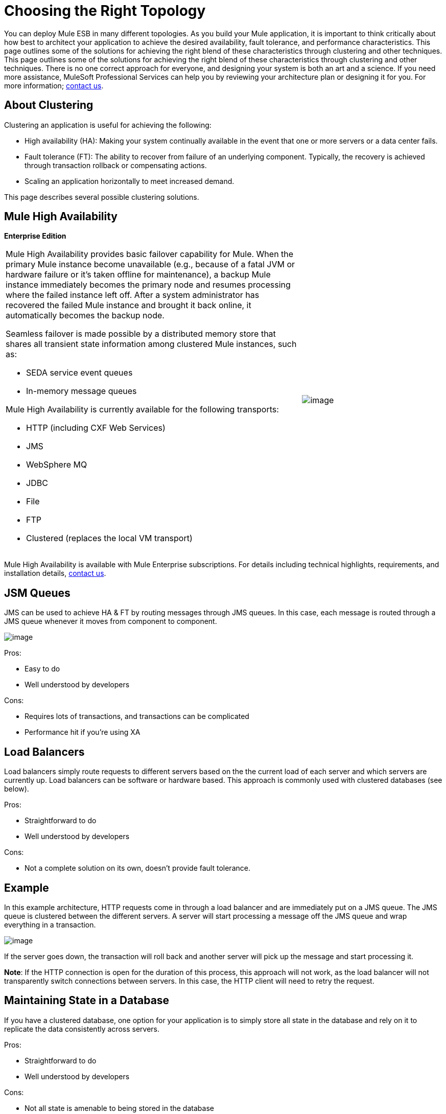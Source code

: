 = Choosing the Right Topology

You can deploy Mule ESB in many different topologies. As you build your Mule application, it is important to think critically about how best to architect your application to achieve the desired availability, fault tolerance, and performance characteristics. This page outlines some of the solutions for achieving the right blend of these characteristics through clustering and other techniques. This page outlines some of the solutions for achieving the right blend of these characteristics through clustering and other techniques. There is no one correct approach for everyone, and designing your system is both an art and a science. If you need more assistance, MuleSoft Professional Services can help you by reviewing your architecture plan or designing it for you. For more information; http://www.mulesoft.com/contact[contact us].

== About Clustering

Clustering an application is useful for achieving the following:

* High availability (HA): Making your system continually available in the event that one or more servers or a data center fails.
* Fault tolerance (FT): The ability to recover from failure of an underlying component. Typically, the recovery is achieved through transaction rollback or compensating actions.
* Scaling an application horizontally to meet increased demand.

This page describes several possible clustering solutions.

== Mule High Availability

*Enterprise Edition*

[width="99",cols="65a,30",frame="none",grid="none"]
|===
|
Mule High Availability provides basic failover capability for Mule. When the primary Mule instance become unavailable (e.g., because of a fatal JVM or hardware failure or it's taken offline for maintenance), a backup Mule instance immediately becomes the primary node and resumes processing where the failed instance left off. After a system administrator has recovered the failed Mule instance and brought it back online, it automatically becomes the backup node.

Seamless failover is made possible by a distributed memory store that shares all transient state information among clustered Mule instances, such as:

* SEDA service event queues
* In-memory message queues

Mule High Availability is currently available for the following transports:

* HTTP (including CXF Web Services)
* JMS
* WebSphere MQ
* JDBC
* File
* FTP
* Clustered (replaces the local VM transport) |image:/docs/download/attachments/87687666/HA-arch.png?version=1&modificationDate=1245791655847[image]
|===

Mule High Availability is available with Mule Enterprise subscriptions. For details including technical highlights, requirements, and installation details, mailto:sales@mulesoft.com[contact us].

== JSM Queues

JMS can be used to achieve HA & FT by routing messages through JMS queues. In this case, each message is routed through a JMS queue whenever it moves from component to component.

image:/docs/download/attachments/87687666/jms-queues.png?version=1&modificationDate=1210354084624[image]

Pros:

* Easy to do
* Well understood by developers

Cons:

* Requires lots of transactions, and transactions can be complicated
* Performance hit if you're using XA

== Load Balancers

Load balancers simply route requests to different servers based on the the current load of each server and which servers are currently up. Load balancers can be software or hardware based. This approach is commonly used with clustered databases (see below).

Pros:

* Straightforward to do
* Well understood by developers

Cons:

* Not a complete solution on its own, doesn't provide fault tolerance.

== Example

In this example architecture, HTTP requests come in through a load balancer and are immediately put on a JMS queue. The JMS queue is clustered between the different servers. A server will start processing a message off the JMS queue and wrap everything in a transaction.

image:/docs/download/attachments/87687666/http_and_jms.png?version=1&modificationDate=1210352275913[image]

If the server goes down, the transaction will roll back and another server will pick up the message and start processing it.

*Note*: If the HTTP connection is open for the duration of this process, this approach will not work, as the load balancer will not transparently switch connections between servers. In this case, the HTTP client will need to retry the request.

== Maintaining State in a Database

If you have a clustered database, one option for your application is to simply store all state in the database and rely on it to replicate the data consistently across servers.

Pros:

* Straightforward to do
* Well understood by developers

Cons:

* Not all state is amenable to being stored in the database

== Handling Stateful Components

While most applications can be supported by the above techniques, some require sharing state between JVMs more deeply.

One common example of this is an aggregator component. For example, assume you have an aggregator that is aggregating messages from two different producers. Producer #1 sends a message to the aggregator, which receives it and holds it in memory until Producer #2 sends a message.

[source]
----
Producer #1 --->  |----------|
                  |Aggregator| --> Some other component
Producer #2 --->  |----------|
----

If the server with the aggregator goes down between Producer #1 sending a message and Producer #2 sending a message, Producer #2 can't just send its message to a different server because that server will not have the message from Producer #1.

The solution to this is to share the state of the aggregator component across different machines through clustering software such as Terracotta, Tangosol Coherence, JGroups, etc. By using one of these tools, Producer #2 can simply fail over to a different server. Note that MuleSoft has not tested Mule with these tools and does not officially support them.

Pros:

* Works for all clustering cases
* Can work as a cache as well

Cons:

* Not officially supported by MuleSoft
* Requires performance turning to get things to work efficiently

== Related Topics

As you design your topology, there are several other topics to keep in mind that are beyond the scope of this documentation:

* Maintaining geo-distributed clusters
* Data partitioning
* ACID vs. BASE transactions
* Compensation and transactions
